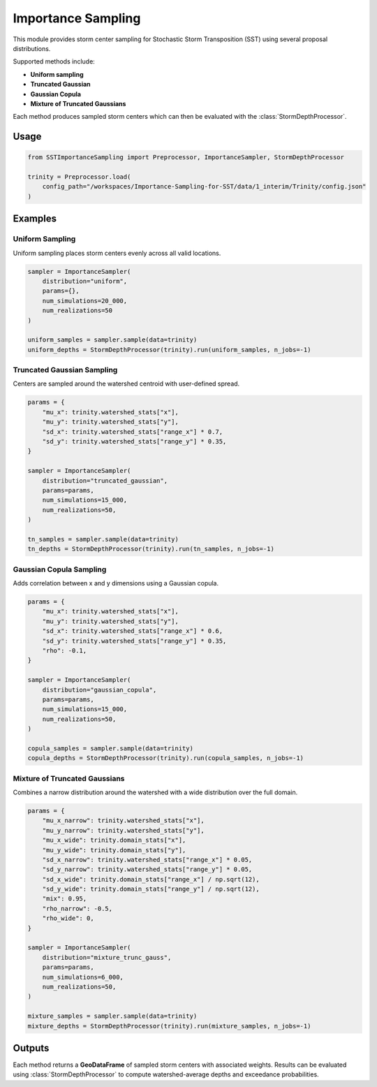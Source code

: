 Importance Sampling
===================

This module provides storm center sampling for Stochastic Storm Transposition (SST) using several proposal distributions.  

Supported methods include:

- **Uniform sampling**
- **Truncated Gaussian**
- **Gaussian Copula**
- **Mixture of Truncated Gaussians**

Each method produces sampled storm centers which can then be evaluated with the
:class:`StormDepthProcessor`.

Usage
-----

.. code-block:: python

   from SSTImportanceSampling import Preprocessor, ImportanceSampler, StormDepthProcessor

   trinity = Preprocessor.load(
       config_path="/workspaces/Importance-Sampling-for-SST/data/1_interim/Trinity/config.json"
   )

Examples
--------

Uniform Sampling
~~~~~~~~~~~~~~~~
Uniform sampling places storm centers evenly across all valid locations.  

.. code-block:: python

   sampler = ImportanceSampler(
       distribution="uniform",
       params={},
       num_simulations=20_000,
       num_realizations=50
   )

   uniform_samples = sampler.sample(data=trinity)
   uniform_depths = StormDepthProcessor(trinity).run(uniform_samples, n_jobs=-1)


Truncated Gaussian Sampling
~~~~~~~~~~~~~~~~~~~~~~~~~~~
Centers are sampled around the watershed centroid with user-defined spread.  

.. code-block:: python

   params = {
       "mu_x": trinity.watershed_stats["x"],
       "mu_y": trinity.watershed_stats["y"],
       "sd_x": trinity.watershed_stats["range_x"] * 0.7,
       "sd_y": trinity.watershed_stats["range_y"] * 0.35,
   }

   sampler = ImportanceSampler(
       distribution="truncated_gaussian",
       params=params,
       num_simulations=15_000,
       num_realizations=50,
   )

   tn_samples = sampler.sample(data=trinity)
   tn_depths = StormDepthProcessor(trinity).run(tn_samples, n_jobs=-1)


Gaussian Copula Sampling
~~~~~~~~~~~~~~~~~~~~~~~~
Adds correlation between x and y dimensions using a Gaussian copula.  

.. code-block:: python

   params = {
       "mu_x": trinity.watershed_stats["x"],
       "mu_y": trinity.watershed_stats["y"],
       "sd_x": trinity.watershed_stats["range_x"] * 0.6,
       "sd_y": trinity.watershed_stats["range_y"] * 0.35,
       "rho": -0.1,
   }

   sampler = ImportanceSampler(
       distribution="gaussian_copula",
       params=params,
       num_simulations=15_000,
       num_realizations=50,
   )

   copula_samples = sampler.sample(data=trinity)
   copula_depths = StormDepthProcessor(trinity).run(copula_samples, n_jobs=-1)


Mixture of Truncated Gaussians
~~~~~~~~~~~~~~~~~~~~~~~~~~~~~~
Combines a narrow distribution around the watershed with a wide distribution over the full domain.  

.. code-block:: python

   params = {
       "mu_x_narrow": trinity.watershed_stats["x"],
       "mu_y_narrow": trinity.watershed_stats["y"],
       "mu_x_wide": trinity.domain_stats["x"],
       "mu_y_wide": trinity.domain_stats["y"],
       "sd_x_narrow": trinity.watershed_stats["range_x"] * 0.05,
       "sd_y_narrow": trinity.watershed_stats["range_y"] * 0.05,
       "sd_x_wide": trinity.domain_stats["range_x"] / np.sqrt(12),
       "sd_y_wide": trinity.domain_stats["range_y"] / np.sqrt(12),
       "mix": 0.95,
       "rho_narrow": -0.5,
       "rho_wide": 0,
   }

   sampler = ImportanceSampler(
       distribution="mixture_trunc_gauss",
       params=params,
       num_simulations=6_000,
       num_realizations=50,
   )

   mixture_samples = sampler.sample(data=trinity)
   mixture_depths = StormDepthProcessor(trinity).run(mixture_samples, n_jobs=-1)


Outputs
-------
Each method returns a **GeoDataFrame** of sampled storm centers with associated weights.  
Results can be evaluated using :class:`StormDepthProcessor` to compute watershed-average depths
and exceedance probabilities.
